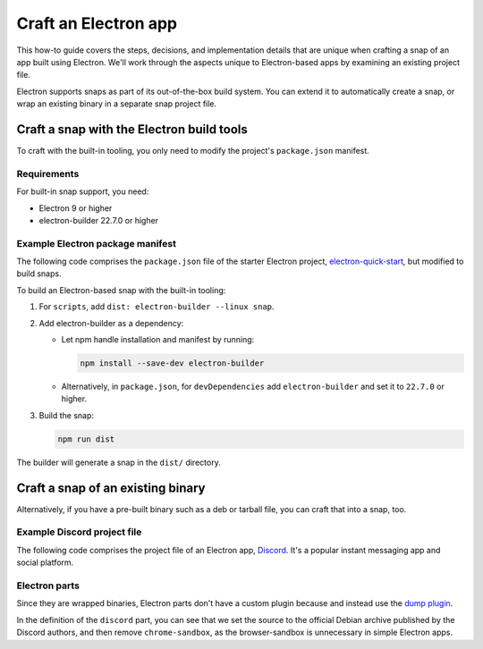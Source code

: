 .. _how-to-craft-an-electron-app:

Craft an Electron app
=====================

This how-to guide covers the steps, decisions, and implementation details that
are unique when crafting a snap of an app built using Electron. We'll work
through the aspects unique to Electron-based apps by examining an existing
project file.

Electron supports snaps as part of its out-of-the-box build system. You can
extend it to automatically create a snap, or wrap an existing binary in a
separate snap project file.


Craft a snap with the Electron build tools
------------------------------------------

To craft with the built-in tooling, you only need to modify the project's
``package.json`` manifest.


Requirements
~~~~~~~~~~~~

For built-in snap support, you need:

- Electron 9 or higher
- electron-builder 22.7.0 or higher


Example Electron package manifest
~~~~~~~~~~~~~~~~~~~~~~~~~~~~~~~~~

The following code comprises the ``package.json`` file of the starter Electron
project, `electron-quick-start
<https://github.com/electron/electron-quick-start>`_, but modified to build
snaps.

.. collapse:: electron-quick-start package manifest

  .. code:: json

    {
      "name": "electron-quick-start",
      "version": "1.0.0",
      "description": "A minimal Electron application",
      "main": "main.js",
      "scripts": {
        "start": "electron .",
        "dist": "electron-builder --linux snap"
      },
      "repository": "https://github.com/electron/electron-quick-start",
      "keywords": [
        "Electron",
        "quick",
        "start",
        "tutorial",
        "demo"
      ],
      "author": "GitHub",
      "license": "CC0-1.0",
      "devDependencies": {
        "electron": "^11.2.1",
        "electron-builder": "^22.9.1"
      }
    }

To build an Electron-based snap with the built-in tooling:

#. For ``scripts``, add ``dist: electron-builder --linux snap``.
#. Add electron-builder as a dependency:

   - Let npm handle installation and manifest by running:

     .. code:: bash

       npm install --save-dev electron-builder

   - Alternatively, in ``package.json``, for ``devDependencies`` add
     ``electron-builder`` and set it to ``22.7.0`` or higher.
#. Build the snap:

   .. code:: bash

     npm run dist

The builder will generate a snap in the ``dist/`` directory.


Craft a snap of an existing binary
----------------------------------

Alternatively, if you have a pre-built binary such as a deb or tarball file,
you can craft that into a snap, too.


Example Discord project file
~~~~~~~~~~~~~~~~~~~~~~~~~~~~

The following code comprises the project file of an Electron app, `Discord
<https://github.com/snapcrafters/discord>`_. It's a popular instant messaging app and
social platform.

.. collapse:: Discord project file

    .. code-block:: yaml
        :caption: snapcraft.yaml

        name: discord
        title: Discord
        summary: Chat for Communities and Friends
        description: |
          Discord is the easiest way to communicate over voice, video, and text.
          Chat, hang out, and stay close with your friends and communities.

          Snaps are confined, as such Discord may be unable to perform some of
          the tasks it typically does when unconfined. This may result in the
          system log getting spammed with apparmor errors. Granting access to the
          system-observe interface when in the snap will enable the features, and
          thus reduce the logging.

            snap connect discord:system-observe

          **Authors**

          This snap is maintained by the Snapcrafters community, and is not
          necessarily endorsed or officially maintained by the upstream
          developers.

        website: https://discord.com/
        contact: https://github.com//snapcrafters/discord/issues
        issues: https://github.com//snapcrafters/discord/issues
        source-code: https://github.com//snapcrafters/discord
        license: Proprietary
        icon: snap/discord.png
        version: 0.0.76

        base: core22 # Reverted to core22 as a temporary workaround for https://github.com/snapcrafters/discord/issues/233
        grade: stable
        confinement: strict
        compression: lzo

        assumes:
          - snapd2.54

        architectures:
          - amd64

        parts:
          launcher:
            plugin: dump
            source: snap/local
            source-type: local
            stage-packages:
              - jq

          discord:
            plugin: dump
            source: https://dl.discordapp.net/apps/linux/${SNAPCRAFT_PROJECT_VERSION}/discord-${SNAPCRAFT_PROJECT_VERSION}.deb
            source-type: deb
            override-build: |
              craftctl default
              sed -i 's|Icon=discord|Icon=/usr/share/discord/discord\.png|' ${CRAFT_PART_INSTALL}/usr/share/discord/discord.desktop
            stage-packages:
              - libatomic1
              - libc++1
              - libnspr4
              - libnss3
              - libxss1
              - xdg-utils
            prime:
              - -usr/share/discord/chrome-sandbox
              - -usr/bin/xdg-open

        plugs:
          shmem:
            interface: shared-memory
            private: true

        apps:
          discord:
            extensions: [gnome]
            command: bin/launcher
            command-chain: [bin/disable-updater]
            autostart: discord-stable.desktop
            desktop: usr/share/applications/discord.desktop
            environment:
              # Correct the TMPDIR path for Chromium Framework/Electron to
              # ensure libappindicator has readable resources
              TMPDIR: $XDG_RUNTIME_DIR
              DISABLE_WAYLAND: 1
              # Included temporarily until https://github.com/snapcore/snapcraft-desktop-integration/issues/28
              # is resolved.
              NOTIFY_IGNORE_PORTAL: 1
            plugs:
              - audio-playback
              - audio-record
              - camera
              - home
              - mount-observe
              - network
              - network-observe
              - process-control
              - removable-media
              - screen-inhibit-control
              - shmem
              - system-observe
              - unity7


Electron parts
~~~~~~~~~~~~~~

Since they are wrapped binaries, Electron parts don't have a custom plugin
because and instead use the `dump plugin
<https://snapcraft.io/docs/dump-plugin>`_.

In the definition of the ``discord`` part, you can see that we set the source
to the official Debian archive published by the Discord authors, and then
remove ``chrome-sandbox``, as the browser-sandbox is unnecessary in simple
Electron apps.
